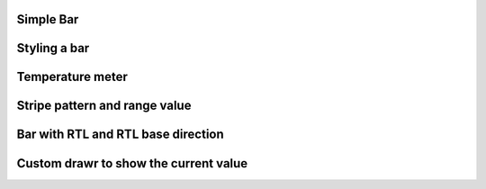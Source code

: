 Simple Bar 
""""""""""""""""

.. lv_example:: widgets/bar/lv_example_bar_1
  :language: c
  
Styling a bar
""""""""""""""""

.. lv_example:: widgets/bar/lv_example_bar_2
  :language: c
  
Temperature meter
""""""""""""""""""

.. lv_example:: widgets/bar/lv_example_bar_3
  :language: c
  
Stripe pattern and range value
""""""""""""""""""""""""""""""""

.. lv_example:: widgets/bar/lv_example_bar_4
  :language: c
  
Bar with RTL and RTL base direction
""""""""""""""""""""""""""""""""""""

.. lv_example:: widgets/bar/lv_example_bar_5
  :language: c

Custom drawr to show the current value
"""""""""""""""""""""""""""""""""""""""

.. lv_example:: widgets/bar/lv_example_bar_6
  :language: c
  
